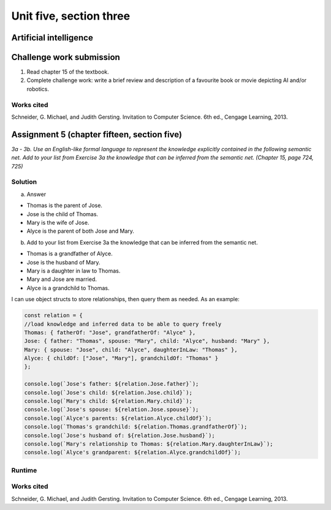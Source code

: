 .. I'm on page 214/468 right now <-- NOT STARTED
.. Challenge work required, write a brief review and description of a favourite book or movie depicting AI and/or robotics.
.. assignment 5 is one exercise from chapter 13, 14, 15 and 16
.. QUESTION KEY
.. chapter 13, question 10 page 650
.. chapter 14, question 4, page 684
.. chapter 15, question 3a, 3b, page 724, 725
.. chapter 16, question 4, page 754


Unit five, section three
+++++++++++++++++++++++++++

Artificial intelligence
=========================


Challenge work submission
===========================

1. Read chapter 15 of the textbook.
2. Complete challenge work: write a brief review and description of a favourite book or movie depicting AI and/or robotics.



Works cited
~~~~~~~~~~~~
Schneider, G. Michael, and Judith Gersting. Invitation to Computer Science. 6th ed., Cengage Learning, 2013.


Assignment 5 (chapter fifteen, section five)
==============================================
.. this is technically part 3/4 for assignment 5. The next parts are in the continued chapters, unitFiveSection[n].rst

*3a - 3b. Use an English-like formal language to represent the knowledge explicitly contained in the following semantic net. Add to your list from Exercise 3a the knowledge that can be inferred from the semantic net. (Chapter 15, page 724, 725)*

.. image:: ../images/cs200-semanticNet.png


Solution
~~~~~~~~~

a. Answer

+ Thomas is the parent of Jose.
+ Jose is the child of Thomas.
+ Mary is the wife of Jose.
+ Alyce is the parent of both Jose and Mary.


b. Add to your list from Exercise 3a the knowledge that can be inferred from the semantic net.

+ Thomas is a grandfather of Alyce.
+ Jose is the husband of Mary.
+ Mary is a daughter in law to Thomas.
+ Mary and Jose are married.
+ Alyce is a grandchild to Thomas.


I can use object structs to store relationships, then query them as needed. As an example:

.. code-block:: javascript

    const relation = {
    //load knowledge and inferred data to be able to query freely
    Thomas: { fatherOf: "Jose", grandfatherOf: "Alyce" },
    Jose: { father: "Thomas", spouse: "Mary", child: "Alyce", husband: "Mary" },
    Mary: { spouse: "Jose", child: "Alyce", daughterInLaw: "Thomas" },
    Alyce: { childOf: ["Jose", "Mary"], grandchildOf: "Thomas" }
    };

    console.log(`Jose's father: ${relation.Jose.father}`);
    console.log(`Jose's child: ${relation.Jose.child}`);
    console.log(`Mary's child: ${relation.Mary.child}`);
    console.log(`Jose's spouse: ${relation.Jose.spouse}`);
    console.log(`Alyce's parents: ${relation.Alyce.childOf}`);
    console.log(`Thomas's grandchild: ${relation.Thomas.grandfatherOf}`);
    console.log(`Jose's husband of: ${relation.Jose.husband}`);
    console.log(`Mary's relationship to Thomas: ${relation.Mary.daughterInLaw}`);
    console.log(`Alyce's grandparent: ${relation.Alyce.grandchildOf}`);


Runtime
~~~~~~~~~

.. image:: ../images/cs200-semanticNetRun.png


Works cited
~~~~~~~~~~~~
Schneider, G. Michael, and Judith Gersting. Invitation to Computer Science. 6th ed., Cengage Learning, 2013.